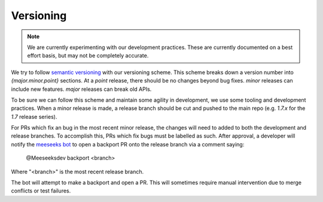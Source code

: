 Versioning
==========

.. note::

    We are currently experimenting with our development practices.
    These are currently documented on a best effort basis, but may not be completely accurate.

We try to follow `semantic versioning <https://semver.org>`__ with our versioning scheme.
This scheme breaks down a version number into `{major.minor.point}` sections.
At a `point` release, there should be no changes beyond bug fixes.
`minor` releases can include new features.
`major` releases can break old APIs.

To be sure we can follow this scheme and maintain some agility in development, we use some tooling and development practices.
When a minor release is made, a release branch should be cut and pushed to the main repo (e.g. `1.7.x` for the `1.7` release series).

For PRs which fix an bug in the most recent minor release, the changes will need to added to both the development and release branches.
To accomplish this, PRs which fix bugs must be labelled as such.
After approval, a developer will notify the `meeseeks bot <https://meeseeksbox.github.io>`__ to open a backport PR onto the release branch via a comment saying:

    @Meeseeksdev backport <branch>

Where "<branch>" is the most recent release branch.

The bot will attempt to make a backport and open a PR.
This will sometimes require manual intervention due to merge conflicts or test failures.
